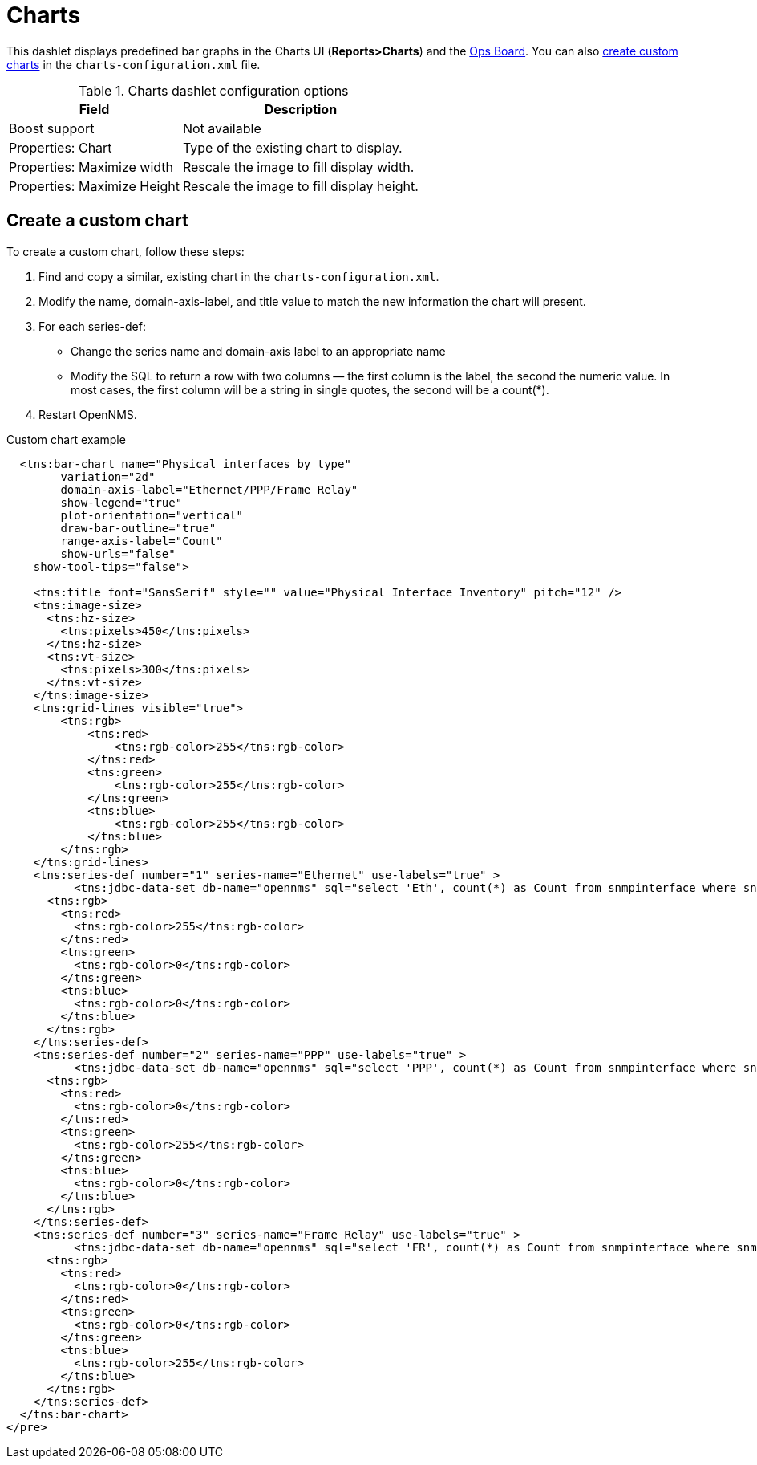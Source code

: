 
[[charts]]
= Charts

This dashlet displays predefined bar graphs in the Charts UI (*Reports>Charts*) and the xref:deep-dive/admin/webui/opsboard/introduction.adoc#opsboard-config [Ops Board].
You can also <<custom-chart, create custom charts>> in the `charts-configuration.xml` file.

.Charts dashlet configuration options
[options="header, autowidth", cols="1,2"]
|===
| Field
| Description

| Boost support
| Not available

| Properties: Chart
| Type of the existing chart to display.

| Properties: Maximize width
| Rescale the image to fill display width.

| Properties: Maximize Height
| Rescale the image to fill display height.
|===

[[custom-chart]]
== Create a custom chart

To create a custom chart, follow these steps:

. Find and copy a similar, existing chart in the `charts-configuration.xml`.
. Modify the name, domain-axis-label, and title value to match the new information the chart will present.
. For each series-def:
* Change the series name and domain-axis label to an appropriate name
* Modify the SQL to return a row with two columns — the first column is the label, the second the numeric value.
In most cases, the first column will be a string in single quotes, the second will be a count(*).

. Restart OpenNMS.

.Custom chart example

[source, xml]
----

  <tns:bar-chart name="Physical interfaces by type"
        variation="2d"
        domain-axis-label="Ethernet/PPP/Frame Relay"
        show-legend="true"
        plot-orientation="vertical"
        draw-bar-outline="true"
        range-axis-label="Count"
        show-urls="false"
    show-tool-tips="false">

    <tns:title font="SansSerif" style="" value="Physical Interface Inventory" pitch="12" />
    <tns:image-size>
      <tns:hz-size>
        <tns:pixels>450</tns:pixels>
      </tns:hz-size>
      <tns:vt-size>
        <tns:pixels>300</tns:pixels>
      </tns:vt-size>
    </tns:image-size>
    <tns:grid-lines visible="true">
        <tns:rgb>
            <tns:red>
                <tns:rgb-color>255</tns:rgb-color>
            </tns:red>
            <tns:green>
                <tns:rgb-color>255</tns:rgb-color>
            </tns:green>
            <tns:blue>
                <tns:rgb-color>255</tns:rgb-color>
            </tns:blue>
        </tns:rgb>
    </tns:grid-lines>
    <tns:series-def number="1" series-name="Ethernet" use-labels="true" >
          <tns:jdbc-data-set db-name="opennms" sql="select 'Eth', count(*) as Count from snmpinterface where snmpiftype=6;" />
      <tns:rgb>
        <tns:red>
          <tns:rgb-color>255</tns:rgb-color>
        </tns:red>
        <tns:green>
          <tns:rgb-color>0</tns:rgb-color>
        </tns:green>
        <tns:blue>
          <tns:rgb-color>0</tns:rgb-color>
        </tns:blue>
      </tns:rgb>
    </tns:series-def>
    <tns:series-def number="2" series-name="PPP" use-labels="true" >
          <tns:jdbc-data-set db-name="opennms" sql="select 'PPP', count(*) as Count from snmpinterface where snmpiftype=23;" />
      <tns:rgb>
        <tns:red>
          <tns:rgb-color>0</tns:rgb-color>
        </tns:red>
        <tns:green>
          <tns:rgb-color>255</tns:rgb-color>
        </tns:green>
        <tns:blue>
          <tns:rgb-color>0</tns:rgb-color>
        </tns:blue>
      </tns:rgb>
    </tns:series-def>
    <tns:series-def number="3" series-name="Frame Relay" use-labels="true" >
          <tns:jdbc-data-set db-name="opennms" sql="select 'FR', count(*) as Count from snmpinterface where snmpiftype=32;" />
      <tns:rgb>
        <tns:red>
          <tns:rgb-color>0</tns:rgb-color>
        </tns:red>
        <tns:green>
          <tns:rgb-color>0</tns:rgb-color>
        </tns:green>
        <tns:blue>
          <tns:rgb-color>255</tns:rgb-color>
        </tns:blue>
      </tns:rgb>
    </tns:series-def>
  </tns:bar-chart>
</pre>
----
